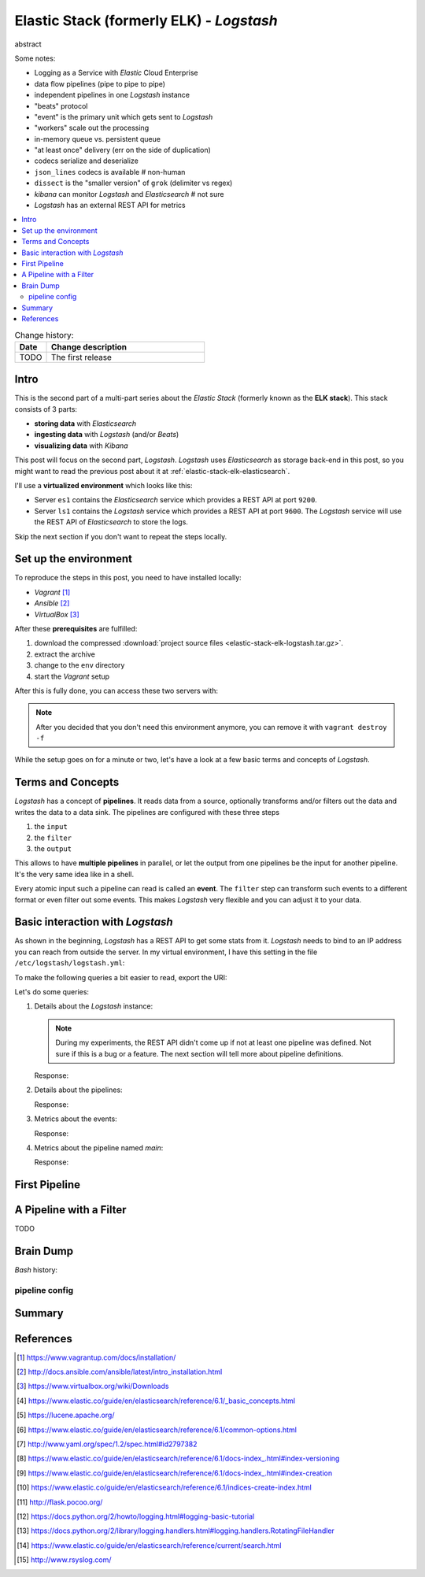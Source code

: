 
.. post::
   :tags: logging, elasticstack
   :category: monitoring
   :title: Elastic Stack (formerly ELK) - Logstash

.. spelling::
   tokenized


.. |es| replace:: *Elasticsearch*
.. |ls| replace:: *Logstash*



=========================================
Elastic Stack (formerly ELK) - *Logstash*
=========================================

abstract

Some notes:

* Logging as a Service with *Elastic* Cloud Enterprise
* data flow pipelines (pipe to pipe to pipe)
* independent pipelines in one |ls| instance
* "beats" protocol
* "event" is the primary unit which gets sent to |ls|
* "workers" scale out the processing
* in-memory queue vs. persistent queue
* "at least once" delivery (err on the side of duplication)
* codecs serialize and deserialize
* ``json_lines`` codecs is available  # non-human
* ``dissect`` is the "smaller version" of ``grok`` (delimiter vs regex)
* *kibana* can monitor |ls| and |es|  # not sure
* |ls| has an external REST API for metrics



.. contents::
    :local:
    :backlinks: top


.. list-table:: Change history:
   :widths: 1 5
   :header-rows: 1

   * - Date
     - Change description
   * - TODO
     - The first release


Intro
=====

This is the second part of a multi-part series about the
*Elastic Stack* (formerly known as the **ELK stack**). This stack
consists of 3 parts:

* **storing data** with |es|
* **ingesting data** with |ls| (and/or *Beats*)
* **visualizing data** with *Kibana*

This post will focus on the second part, |ls|. |ls| uses |es| as
storage back-end in this post, so you might want to read the previous
post about it at :ref:`elastic-stack-elk-elasticsearch`.

I'll use a **virtualized environment** which looks like this:

.. image:: images/environment_overview_Plniuva.svg
   :width: 600px
   :alt: The environment of virtual machines I used in this post.

* Server ``es1`` contains the |es| service which provides a REST API
  at port ``9200``.
* Server ``ls1`` contains the |ls| service which provides a REST API
  at port ``9600``. The |ls| service will use the REST API of |es|
  to store the logs.

Skip the next section if you don't want to repeat the steps locally.


Set up the environment
======================

To reproduce the steps in this post, you need to have installed locally:

* *Vagrant* [#vagrinst]_
* *Ansible* [#ansinst]_
* *VirtualBox* [#vbinst]_

After these **prerequisites** are fulfilled:

#. download the compressed
   :download:`project source files <elastic-stack-elk-logstash.tar.gz>`.
#. extract the archive
#. change to the ``env`` directory
#. start the *Vagrant* setup

.. code-block:: bash
   :linenos:
   :emphasize-lines: 0

   $ wget http://www.markusz.io/_downloads/elastic-stack-elk-logstash.tar.gz
   $ tar -zxvf elastic-stack-elk-logstash.tar.gz
   $ cd env
   $ vagrant up  # does also all of the installation


After this is fully done, you can access these two servers with:

.. code-block:: bash
   :linenos:
   :emphasize-lines: 0

   $ vagrant ssh es1     # log into the elasticsearch server
   [vagrant@es1] $ exit  # log out
   $ vagrant ssh ls1     # log into the logstash server
   [vagrant@ls1] $ exit  # log out


.. note::

   After you decided that you don't need this environment anymore,
   you can remove it with ``vagrant destroy -f``



While the setup goes on for a minute or two, let's have a look at
a few basic terms and concepts of |ls|.



Terms and Concepts
==================

|ls| has a concept of **pipelines**. It reads data from a source, optionally
transforms and/or filters out the data and writes the data to a data sink.
The pipelines are configured with these three steps

#. the ``input``
#. the ``filter``
#. the ``output``

.. image:: images/logstash_pipeline_1TcRt4t.svg
   :width: 900px
   :alt: The pipeline concept of |ls|

This allows to have **multiple pipelines** in parallel, or let the output
from one pipelines be the input for another pipeline. It's the very same
idea like in a shell.

Every atomic input such a pipeline can read is called an **event**.
The ``filter`` step can transform such events to a different format
or even filter out some events. This makes |ls| very flexible and you
can adjust it to your data.



Basic interaction with |ls|
===========================

As shown in the beginning, |ls| has a REST API to get some stats
from it. |ls| needs to bind to an IP address you can reach from
outside the server. In my virtual environment, I have this setting
in the file ``/etc/logstash/logstash.yml``:

.. code-block:: yml
   :linenos:
   :emphasize-lines: 0

   # ------------ Metrics Settings --------------
   # Bind address for the metrics REST endpoint
   http.host: "192.168.73.12"

To make the following queries a bit easier to read, export the URI:

.. code-block:: bash
   :linenos:
   :emphasize-lines: 0

   $ export ls1="http://192.168.73.12:9600"

Let's do some queries:

#. Details about the |ls| instance:

   .. code-block:: bash
      :linenos:
      :emphasize-lines: 0

      $ curl "$ls1/?pretty"

   .. note::

      During my experiments, the REST API didn't come up if not
      at least one pipeline was defined. Not sure if this is a bug
      or a feature. The next section will tell more about pipeline
      definitions.

   Response:

   .. code-block:: json
      :linenos:
      :emphasize-lines: 0

      {
        "host" : "ls1",
        "version" : "6.2.1",
        "http_address" : "192.168.73.12:9600",
        "id" : "b961f021-8470-48ad-ba6c-a4f1ca4ca5f1",
        "name" : "ls1",
        "build_date" : "2018-02-07T21:17:29+00:00",
        "build_sha" : "2b141ed331d8372b0cdd01fd1caad330ecc77df6",
        "build_snapshot" : false
      }


#. Details about the pipelines:

   .. code-block:: bash
      :linenos:
      :emphasize-lines: 0

      $ curl "$ls1/_node/pipelines?pretty"

   Response:

   .. code-block:: json
      :linenos:
      :emphasize-lines: 8

      {
        "host" : "ls1",
        "version" : "6.2.1",
        "http_address" : "192.168.73.12:9600",
        "id" : "b961f021-8470-48ad-ba6c-a4f1ca4ca5f1",
        "name" : "ls1",
        "pipelines" : {
          "main" : {
            "workers" : 4,
            "batch_size" : 125,
            "batch_delay" : 50,
            "config_reload_automatic" : false,
            "config_reload_interval" : 3000000000,
            "dead_letter_queue_enabled" : false
          }
        }
      }


#. Metrics about the events:

   .. code-block:: bash
      :linenos:
      :emphasize-lines: 0

      $ curl "$ls1/_node/stats/events?pretty"

   Response:

   .. code-block:: json
      :linenos:
      :emphasize-lines: 8-10

      {
        "host" : "ls1",
        "version" : "6.2.1",
        "http_address" : "192.168.73.12:9600",
        "id" : "b961f021-8470-48ad-ba6c-a4f1ca4ca5f1",
        "name" : "ls1",
        "events" : {
          "in" : 0,
          "filtered" : 0,
          "out" : 0,
          "duration_in_millis" : 0,
          "queue_push_duration_in_millis" : 0
        }
      }


#. Metrics about the pipeline named *main*:

   .. code-block:: bash
      :linenos:
      :emphasize-lines: 0

      $ curl "$ls1/_node/stats/pipelines/main?pretty"

   Response:

   .. code-block:: json
      :linenos:
      :emphasize-lines: 0

      {
        "host" : "ls1",
        "version" : "6.2.1",
        "http_address" : "192.168.73.12:9600",
        "id" : "b961f021-8470-48ad-ba6c-a4f1ca4ca5f1",
        "name" : "ls1",
        "pipelines" : {
          "main" : {
            "events" : {
              "duration_in_millis" : 0,
              "in" : 0,
              "out" : 0,
              "filtered" : 0,
              "queue_push_duration_in_millis" : 0
            },
            "plugins" : {
              "inputs" : [ {
                "id" : "my-app1-id-in",
                "events" : {
                  "out" : 0,
                  "queue_push_duration_in_millis" : 0
                },
                "name" : "file"
              } ],
              "filters" : [ ],
              "outputs" : [ {
                "id" : "my-app1-id-out",
                "events" : {
                  "duration_in_millis" : 0,
                  "in" : 0,
                  "out" : 0
                },
                "name" : "file"
              } ]
            },
            "reloads" : {
              "last_error" : null,
              "successes" : 0,
              "last_success_timestamp" : null,
              "last_failure_timestamp" : null,
              "failures" : 0
            },
            "queue" : {
              "type" : "memory"
            }
          }
        }
      }



First Pipeline
==============

.. code-block:: ruby
   :linenos:
   :emphasize-lines: 0

    # cat /etc/logstash/conf.d/logstash-simple.conf
    input {
      file {
        id => "my-app1-id-in"
        path => "/var/log/app1/source.log"
      }
    }

    output {
      file {
        id => "my-app1-id-out"
        path => "/var/log/app1/target.log"
      }
    }


A Pipeline with a Filter
========================

TODO

Brain Dump
==========

*Bash* history:


.. code-block:: bash
   :linenos:
   :emphasize-lines: 0

   27  vm /etc/logstash/conf.d/stdio.conf /etc/logstash/conf.d/logstash-simple.conf
   28  mv /etc/logstash/conf.d/stdio.conf /etc/logstash/conf.d/logstash-simple.conf
   29  vim /etc/logstash/conf.d/logstash-simple.conf
   30  systemctl restart logstash.service
   31  vim /etc/logstash/pipelines.yml
   33  systemctl status logstash.service
   34  vim /var/log/logstash/logstash-plain.log
   35  curl localhost:9600
   36  tail -f /var/log/logstash/logstash-plain.log
   37  echo "foo"
   38  vim /etc/logstash/conf.d/logstash-simple.conf
   39  mkdir -p /var/log/app1
   40  echo $(date -Is) >> /var/log/app1/source.log
   41  cat /var/log/app1/source.log
   42  cat /var/log/app1/target.log
   43  systemctl restart logstash.service
   44  echo $(date -Is) >> /var/log/app1/source.log
   45  cat /var/log/app1/source.log
   46  cat /var/log/app1/target.log
   47  tail -f /var/log/logstash/logstash-plain.log
   48  cat /var/log/app1/target.log
   49  touch /var/log/app1/target.log
   50  echo $(date -Is) >> /var/log/app1/source.log
   51  cat /var/log/app1/target.log
   52  vim /etc/logstash/conf.d/logstash-simple.conf
   53  systemctl restart logstash.service
   54  curl -XGET 'localhost:9600/_node/pipelines?pretty'
   55  curl -XGET 'localhost:9600/_node/pipelines/main?pretty'
   56  curl -XGET 'localhost:9600/_node/jvm?pretty'
   57  curl -XGET 'localhost:9600/_node/plugins?pretty'
   58  curl -XGET 'localhost:9600/_node/stats/process?pretty'
   59  curl -XGET 'localhost:9600/_node/stats/events?pretty'
   60  curl -XGET 'localhost:9600/_node/stats/pipelines?pretty'
   61  curl -XGET 'localhost:9600/_node/stats/pipelines/main?pretty'
   62  echo $(date -Is) >> /var/log/app1/source.log
   63  curl -XGET 'localhost:9600/_node/stats/pipelines/main?pretty'
   64  echo $(date -Is) >> /var/log/app1/source.log
   65  cat /var/log/app1/target.log
   66  ll /var/log/app1/target.log
   67  ll /var/log/logstash/
   68  chown -R logstash:logstash /var/log/app1/
   69  ll /var/log/app1/
   70  echo $(date -Is) >> /var/log/app1/source.log
   71  cat /var/log/app1/target.log
   72  cat /var/log/app1/source.log
   73  cat /var/log/app1/target.log
   74  tail -f /var/log/app1/target.log
   75  cat /var/log/app1/target.log
   76  history


pipeline config
---------------




.. code-block:: bash
   :linenos:
   :emphasize-lines: 0

   root@ls1:~# ll /var/log/app1/
   total 16
   drwxr-xr-x 2 logstash logstash 4096 Feb  9 14:27 ./
   drwxrwxr-x 9 root     syslog   4096 Feb  9 14:24 ../
   -rw-r--r-- 1 logstash logstash  434 Feb  9 14:54 source.log
   -rw-r--r-- 1 logstash logstash  844 Feb  9 14:54 target.log




Summary
=======

.. todo:: TODO


References
==========

.. [#vagrinst] https://www.vagrantup.com/docs/installation/

.. [#ansinst] http://docs.ansible.com/ansible/latest/intro_installation.html

.. [#vbinst] https://www.virtualbox.org/wiki/Downloads

.. [#concepts] https://www.elastic.co/guide/en/elasticsearch/reference/6.1/_basic_concepts.html

.. [#lucene] https://lucene.apache.org/

.. [#commonapi] https://www.elastic.co/guide/en/elasticsearch/reference/6.1/common-options.html

.. [#yamllist] http://www.yaml.org/spec/1.2/spec.html#id2797382

.. [#esversion] https://www.elastic.co/guide/en/elasticsearch/reference/6.1/docs-index\_.html#index-versioning

.. [#esindexdis] https://www.elastic.co/guide/en/elasticsearch/reference/6.1/docs-index\_.html#index-creation

.. [#esindexcreate] https://www.elastic.co/guide/en/elasticsearch/reference/6.1/indices-create-index.html

.. [#flask] http://flask.pocoo.org/

.. [#pylog] https://docs.python.org/2/howto/logging.html#logging-basic-tutorial

.. [#pylogrot] https://docs.python.org/2/library/logging.handlers.html#logging.handlers.RotatingFileHandler

.. [#essearch] https://www.elastic.co/guide/en/elasticsearch/reference/current/search.html

.. [#rsyslog] http://www.rsyslog.com/
